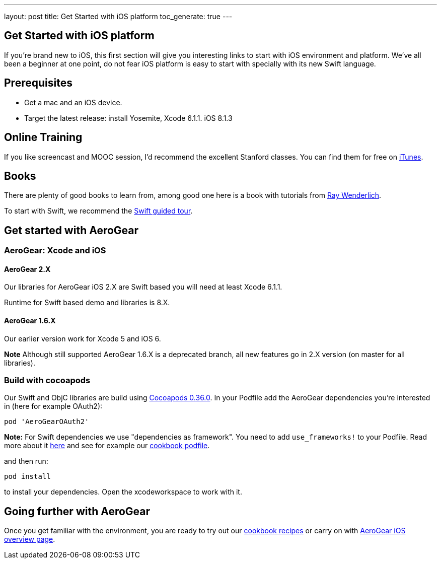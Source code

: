 ---
layout: post
title: Get Started with iOS platform
toc_generate: true
---

== Get Started with iOS platform

If you're brand new to iOS, this first section will give you interesting links to start with iOS environment and platform. We've all been a beginner at one point, do not fear iOS platform is easy to start with specially with its new Swift language.

== Prerequisites
- Get a mac and an iOS device. 
- Target the latest release: install Yosemite, Xcode 6.1.1. iOS 8.1.3

== Online Training
If you like screencast and MOOC session, I'd recommend the excellent Stanford classes. You can find them for free on link:https://itunes.apple.com/us/course/developing-ios-8-apps-swift/id961180099[iTunes].

== Books
There are plenty of good books to learn from, among good one here is a book with tutorials from link:http://www.raywenderlich.com/store/ios-apprentice[Ray Wenderlich].

To start with Swift, we recommend the link:https://developer.apple.com/library/prerelease/ios/documentation/Swift/Conceptual/Swift_Programming_Language/GuidedTour.html[Swift guided tour]. 

== Get started with AeroGear

=== AeroGear: Xcode and iOS

==== AeroGear 2.X
Our libraries for AeroGear iOS 2.X are Swift based you will need at least Xcode 6.1.1.

Runtime for Swift based demo and libraries is 8.X.

==== AeroGear 1.6.X
Our earlier version work for Xcode 5 and iOS 6. 

**Note** Although still supported AeroGear 1.6.X is a deprecated branch, all new features go in 2.X version (on master for all libraries).

=== Build with cocoapods

Our Swift and ObjC libraries are build using link:http://cocoapods.org/[Cocoapods 0.36.0].
In your Podfile add the AeroGear dependencies you're interested in (here for example OAuth2):

```bash
pod 'AeroGearOAuth2'
```
**Note:** For Swift dependencies we use "dependencies as framework". 
You need to add ```use_frameworks!``` to your Podfile.
Read more about it link:http://blog.cocoapods.org/Pod-Authors-Guide-to-CocoaPods-Frameworks/[here] and see for example our link:https://github.com/aerogear/aerogear-ios-cookbook/blob/master/Jedi/JsonPatchSync/Podfile#L5[cookbook podfile].

and then run:

```
pod install
```

to install your dependencies. Open the xcodeworkspace to work with it.

== Going further with AeroGear

Once you get familiar with the environment, you are ready to try out our link:/getstarted/demos/#ios[cookbook recipes] or carry on with link:/ios/[AeroGear iOS overview page].
